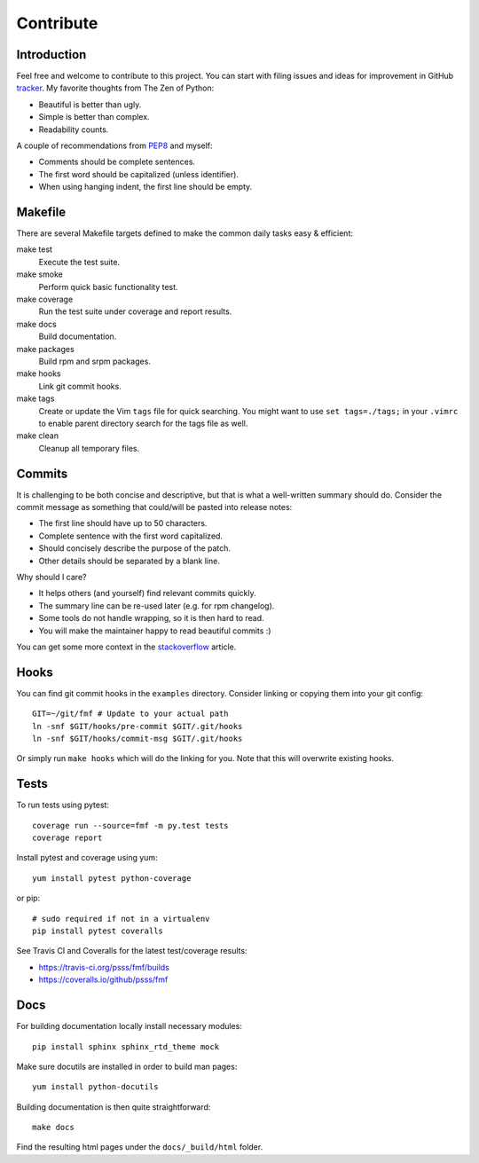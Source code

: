 
==================
    Contribute
==================


Introduction
~~~~~~~~~~~~~~~~~~~~~~~~~~~~~~~~~~~~~~~~~~~~~~~~~~~~~~~~~~~~~~~~~~

Feel free and welcome to contribute to this project. You can start
with filing issues and ideas for improvement in GitHub tracker__.
My favorite thoughts from The Zen of Python:

* Beautiful is better than ugly.
* Simple is better than complex.
* Readability counts.

A couple of recommendations from `PEP8`__ and myself:

* Comments should be complete sentences.
* The first word should be capitalized (unless identifier).
* When using hanging indent, the first line should be empty.

__ https://github.com/psss/fmf
__ https://www.python.org/dev/peps/pep-0008/


Makefile
~~~~~~~~~~~~~~~~~~~~~~~~~~~~~~~~~~~~~~~~~~~~~~~~~~~~~~~~~~~~~~~~~~

There are several Makefile targets defined to make the common
daily tasks easy & efficient:

make test
    Execute the test suite.

make smoke
    Perform quick basic functionality test.

make coverage
    Run the test suite under coverage and report results.

make docs
    Build documentation.

make packages
    Build rpm and srpm packages.

make hooks
    Link git commit hooks.

make tags
    Create or update the Vim ``tags`` file for quick searching.
    You might want to use ``set tags=./tags;`` in your ``.vimrc``
    to enable parent directory search for the tags file as well.

make clean
    Cleanup all temporary files.


Commits
~~~~~~~~~~~~~~~~~~~~~~~~~~~~~~~~~~~~~~~~~~~~~~~~~~~~~~~~~~~~~~~~~~

It is challenging to be both concise and descriptive, but that is
what a well-written summary should do. Consider the commit message
as something that could/will be pasted into release notes:

* The first line should have up to 50 characters.
* Complete sentence with the first word capitalized.
* Should concisely describe the purpose of the patch.
* Other details should be separated by a blank line.

Why should I care?

* It helps others (and yourself) find relevant commits quickly.
* The summary line can be re-used later (e.g. for rpm changelog).
* Some tools do not handle wrapping, so it is then hard to read.
* You will make the maintainer happy to read beautiful commits :)

You can get some more context in the `stackoverflow`__ article.

__ http://stackoverflow.com/questions/2290016/


Hooks
~~~~~~~~~~~~~~~~~~~~~~~~~~~~~~~~~~~~~~~~~~~~~~~~~~~~~~~~~~~~~~~~~~

You can find git commit hooks in the ``examples`` directory.
Consider linking or copying them into your git config::

    GIT=~/git/fmf # Update to your actual path
    ln -snf $GIT/hooks/pre-commit $GIT/.git/hooks
    ln -snf $GIT/hooks/commit-msg $GIT/.git/hooks

Or simply run ``make hooks`` which will do the linking for you.
Note that this will overwrite existing hooks.


Tests
~~~~~~~~~~~~~~~~~~~~~~~~~~~~~~~~~~~~~~~~~~~~~~~~~~~~~~~~~~~~~~~~~~

To run tests using pytest::

    coverage run --source=fmf -m py.test tests
    coverage report

Install pytest and coverage using yum::

    yum install pytest python-coverage

or pip::

    # sudo required if not in a virtualenv
    pip install pytest coveralls

See Travis CI and Coveralls for the latest test/coverage results:

* https://travis-ci.org/psss/fmf/builds
* https://coveralls.io/github/psss/fmf


Docs
~~~~~~~~~~~~~~~~~~~~~~~~~~~~~~~~~~~~~~~~~~~~~~~~~~~~~~~~~~~~~~~~~~

For building documentation locally install necessary modules::

    pip install sphinx sphinx_rtd_theme mock

Make sure docutils are installed in order to build man pages::

    yum install python-docutils

Building documentation is then quite straightforward::

    make docs

Find the resulting html pages under the ``docs/_build/html``
folder.
